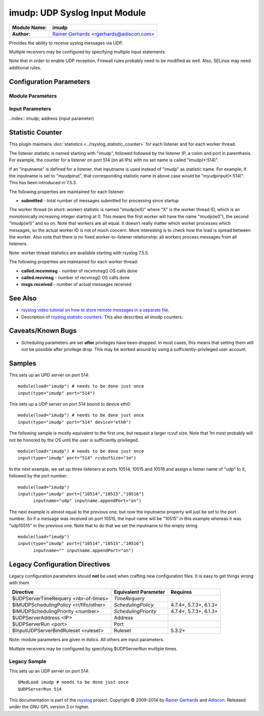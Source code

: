 imudp: UDP Syslog Input Module
==============================

.. index:: ! imudp 

===========================  ===========================================================================
**Module Name:**             **imudp**
**Author:**                  `Rainer Gerhards <http://www.gerhards.net/rainer>`_ <rgerhards@adiscon.com>
===========================  ===========================================================================

Provides the ability to receive syslog messages via UDP.

Multiple receivers may be configured by specifying multiple input
statements.

Note that in order to enable UDP reception, Firewall rules probably
need to be modified as well. Also, SELinux may need additional rules.

Configuration Parameters
------------------------

.. index:: imudp; module parameters

Module Parameters
^^^^^^^^^^^^^^^^^

.. function::  TimeRequery <nbr-of-times>

   *Default: 2*

   This is a performance optimization. Getting the system time is very
   costly. With this setting, imudp can be instructed to obtain the
   precise time only once every n-times. This logic is only activated if
   messages come in at a very fast rate, so doing less frequent time
   calls should usually be acceptable. The default value is two, because
   we have seen that even without optimization the kernel often returns
   twice the identical time. You can set this value as high as you like,
   but do so at your own risk. The higher the value, the less precise
   the timestamp.

   **Note:** the timeRequery is done based on executed system calls
   (**not** messages received). So when batch sizes are used, multiple
   messages are received with one system call. All of these messages
   always receive the same timestamp, as they are effectively received
   at the same time. When there is very high traffic and successive
   system calls immediately return the next batch of messages, the time
   requery logic kicks in, which means that by default time is only
   queried for every second batch. Again, this should not cause a
   too-much deviation as it requires messages to come in very rapidly.
   However, we advise not to set the "timeRequery" parameter to a large
   value (larger than 10) if input batches are used.

.. function::  SchedulingPolicy <rr/fifo/other>

   *Default: unset*

   Can be used the set the scheduler priority, if the necessary
   functionality is provided by the platform. Most useful to select
   "fifo" for real-time processing under Linux (and thus reduce chance
   of packet loss).

.. function::  SchedulingPriority <number>

   *Default: unset*

   Scheduling priority to use.

.. function::  batchSize <number>

   *Default: 32*

   This parameter is only meaningful if the system support recvmmsg()
   (newer Linux OSs do this). The parameter is silently ignored if the
   system does not support it. If supported, it sets the maximum number
   of UDP messages that can be obtained with a single OS call. For
   systems with high UDP traffic, a relatively high batch size can
   reduce system overhead and improve performance. However, this
   parameter should not be overdone. For each buffer, max message size
   bytes are statically required. Also, a too-high number leads to
   reduced efficiency, as some structures need to be completely
   initialized before the OS call is done. We would suggest to not set
   it above a value of 128, except if experimental results show that
   this is useful.

.. function::  threads <number>

   *Available since: 7.5.5*

   *Default: 1*

   Number of worker threads to process incoming messages. These threads
   are utilized to pull data off the network. On a busy system,
   additional threads (but not more than there are CPUs/Cores) can help
   improving performance and avoiding message loss. Note that with too
   many threads, performance can suffer. There is a hard upper limit on
   the number of threads that can be defined. Currently, this limit is
   set to 32. It may increase in the future when massive multicore
   processors become available.

.. index:: imudp; input parameters

Input Parameters
^^^^^^^^^^^^^^^^

..index:: imudp; address (input parameter)

.. function::  Address <IP>

   *Default: \**

   Local IP address (or name) the UDP server should bind to. Use \"*"
   to bind to all of the machine's addresses.

.. index:: 
   single: imudp; port (input parameter)
.. function::  Port <port>

   *Default: 514*

   Specifies the port the server shall listen to.. Either a single port can
   be specified or an array of ports. If multiple ports are specified, a
   listener will be automatically started for each port. Thus, no
   additional inputs need to be configured.

   Single port: Port="514"

   Array of ports: Port=["514","515","10514","..."]

.. function::  Device <device>

   *Default: none*

   Bind socket to given device (e.g., eth0)

   For Linux with VRF support, the Device option can be used to specify the
   VRF for the Address.

.. function::  Ruleset <ruleset>

   *Default: RSYSLOG_DefaultRuleset*

   Binds the listener to a specific :doc:`ruleset <../../concepts/multi_ruleset>`.

.. function::  RateLimit.Interval [number]
   
   *Available since: 7.3.1*

   *Default: 0*

   The rate-limiting interval in seconds. Value 0 turns off rate limiting.
   Set it to a number of seconds (5 recommended) to activate rate-limiting.

.. function::  RateLimit.Burst [number]

   *Available since: 7.3.1*

   *Default: 10000*

   Specifies the rate-limiting burst in number of messages.

.. function::  name [name]

   *Available since: 8.3.3*

   *Default: imudp*

   specifies the value of the inputname property. In older versions,
   this was always "imudp" for all
   listeners, which still is the default. Starting with 7.3.9 it can be
   set to different values for each listener. Note that when a single
   input statement defines multipe listner ports, the inputname will be
   the same for all of them. If you want to differentiate in that case,
   use "name.appendPort" to make them unique. Note that the
   "name" parameter can be an empty string. In that case, the
   corresponding inputname property will obviously also be the empty
   string. This is primarily meant to be used together with
   "name.appendPort" to set the inputname equal to the port.

.. function::  InputName [name]

   *Available since: 7.3.9*

   **Deprecated**

   This provides the same functionality as "name". It is the historical
   parameter name and should not be used in new configurations. It is
   scheduled to be removed some time in the future.

.. function::  name.appendPort [on/off]

   *Available since: 7.3.9*

   *Default: off*

   Appends the port the the inputname property. Note that when no "name" is
   specified, the default of "imudp" is used and the port is appended to
   that default. So, for example, a listner port of 514 in that case
   will lead to an inputname of "imudp514". The ability to append a port
   is most useful when multiple ports are defined for a single input and
   each of the inputnames shall be unique. Note that there currently is
   no differentiation between IPv4/v6 listeners on the same port.

.. function::  InputName.AppendPort [on/off]

   *Available since: 7.3.9*

   **Deprecated**

   This provides the same functionality as "name.appendPort". It is the historical
   parameter name and should not be used in new configurations. It is
   scheduled to be removed some time in the future.

.. function::  defaultTZ <timezone-info>

   *Default: unset*

   This is an **experimental** parameter; details may change at any
   time and it may also be discoutinued without any early warning.
   Permits to set a default timezone for this listener. This is useful
   when working with legacy syslog (RFC3164 et al) residing in different
   timezones. If set it will be used as timezone for all messages **that
   do not contain timezone info**. Currently, the format **must** be
   "+/-hh:mm", e.g. "-05:00", "+01:30". Other formats, including TZ
   names (like EST) are NOT yet supported. Note that consequently no
   daylight saving settings are evaluated when working with timezones.
   If an invalid format is used, "interesting" things can happen, among
   them malformed timestamps and rsyslogd segfaults. This will obviously
   be changed at the time this feature becomes non-experimental.

.. function::  rcvbufSize [size]

   *Available since: 7.5.3*

   *Default: unset*

   *Maximum Value: 1G*

   This request a socket receive buffer of specific size from the operating system. It
   is an expert parameter, which should only be changed for a good reason.
   Note that setting this parameter disables Linux auto-tuning, which
   usually works pretty well. The default value is 0, which means "keep
   the OS buffer size unchanged". This is a size value. So in addition
   to pure integer values, sizes like "256k", "1m" and the like can be
   specified. Note that setting very large sizes may require root or
   other special privileges. Also note that the OS may slightly adjust
   the value or shrink it to a system-set max value if the user is not
   sufficiently privileged. Technically, this parameter will result in a
   setsockopt() call with SO\_RCVBUF (and SO\_RCVBUFFORCE if it is
   available).

Statistic Counter
-----------------

This plugin maintains :doc:`statistics <../rsyslog_statistic_counter>` for each listener and for each worker thread.

The listener statistic is named starting with "imudp", followed followed by the
listener IP, a colon and port in parenthesis. For example, the counter for a
listener on port 514 (on all IPs) with no set name is called "imudp(\*:514)".

If an "inputname" is defined for a listener, that inputname is used instead of
"imudp" as statistic name. For example, if the inputname is set to "myudpinut",
that corresponding statistic name in above case would be "myudpinput(\*:514)".
This has been introduced in 7.5.3.

The following properties are maintained for each listener:

-  **submitted** - total number of messages submitted for processing since startup

The worker thread (in short: worker) statistic is named "imudp(wX)" where "X" is
the worker thread ID, which is an monotonically increasing integer starting at 0.
This means the first worker will have the name "imudp(w0″), the second "imudp(w1)"
and so on. Note that workers are all equal. It doesn’t really matter which worker
processes which messages, so the actual worker ID is not of much concern. More
interesting is to check how the load is spread between the worker. Also note that
there is no fixed worker-to-listener relationship: all workers process messages
from all listeners.

Note: worker thread statistics are available starting with rsyslog 7.5.5.

The following properties are maintained for each worker thread:

-  **called.recvmmsg** - number of recvmmsg() OS calls done

-  **called.recvmsg** - number of recvmsg() OS calls done

-  **msgs.received** - number of actual messages received

See Also
--------

- `rsyslog video tutorial on how to store remote messages in a separate file <http://www.rsyslog.com/howto-store-remote-messages-in-a-separate-file/>`_.
-  Description of `rsyslog statistic
   counters <http://www.rsyslog.com/rsyslog-statistic-counter/>`_.
   This also describes all imudp counters.

Caveats/Known Bugs
------------------

-  Scheduling parameters are set **after** privileges have been dropped.
   In most cases, this means that setting them will not be possible
   after privilege drop. This may be worked around by using a
   sufficiently-privileged user account.

Samples
-------

This sets up an UPD server on port 514:

::

    module(load="imudp") # needs to be done just once
    input(type="imudp" port="514")

This sets up a UDP server on port 514 bound to device eth0:

::

    module(load="imudp") # needs to be done just once
    input(type="imudp" port="514" device="eth0")

The following sample is mostly equivalent to the first one, but request
a larger rcvuf size. Note that 1m most probably will not be honored by
the OS until the user is sufficiently privileged.

::

    module(load="imudp") # needs to be done just once
    input(type="imudp" port="514" rcvbufSize="1m")

In the next example, we set up three listeners at ports 10514, 10515 and
10516 and assign a listner name of "udp" to it, followed by the port
number:

::

    module(load="imudp")
    input(type="imudp" port=["10514","10515","10516"]
          inputname="udp" inputname.appendPort="on")

The next example is almost equal to the previous one, but now the
inputname property will just be set to the port number. So if a message
was received on port 10515, the input name will be "10515" in this
example whereas it was "udp10515" in the previous one. Note that to do
that we set the inputname to the empty string.

::

    module(load="imudp")
    input(type="imudp" port=["10514","10515","10516"]
          inputname="" inputname.appendPort="on")

Legacy Configuration Directives
-------------------------------

Legacy configuration parameters should **not** be used when crafting new
configuration files. It is easy to get things wrong with them.

====================================== ==================== =======================
Directive                              Equivalent Parameter Requires
====================================== ==================== =======================
$UDPServerTimeRequery <nbr-of-times>   *TimeRequery*
$IMUDPSchedulingPolicy <rr/fifo/other> *SchedulingPolicy*   4.7.4+, 5.7.3+, 6.1.3+
$IMUDPSchedulingPriority <number>      *SchedulingPriority* 4.7.4+, 5.7.3+, 6.1.3+
$UDPServerAddress <IP>                 Address              
$UDPServerRun <port>                   Port
$InputUDPServerBindRuleset <ruleset>   Ruleset              5.3.2+
====================================== ==================== =======================

Note: module parameters are given in *italics*. All others are input parameters.

Multiple receivers may be configured by specifying $UDPServerRun
multiple times.

Legacy Sample
^^^^^^^^^^^^^

This sets up an UDP server on port 514:

::

   $ModLoad imudp # needs to be done just once
   $UDPServerRun 514

This documentation is part of the `rsyslog <http://www.rsyslog.com/>`_
project.
Copyright © 2009-2014 by `Rainer Gerhards <http://www.gerhards.net/rainer>`_
and `Adiscon <http://www.adiscon.com/>`_. Released under the GNU GPL
version 3 or higher.
